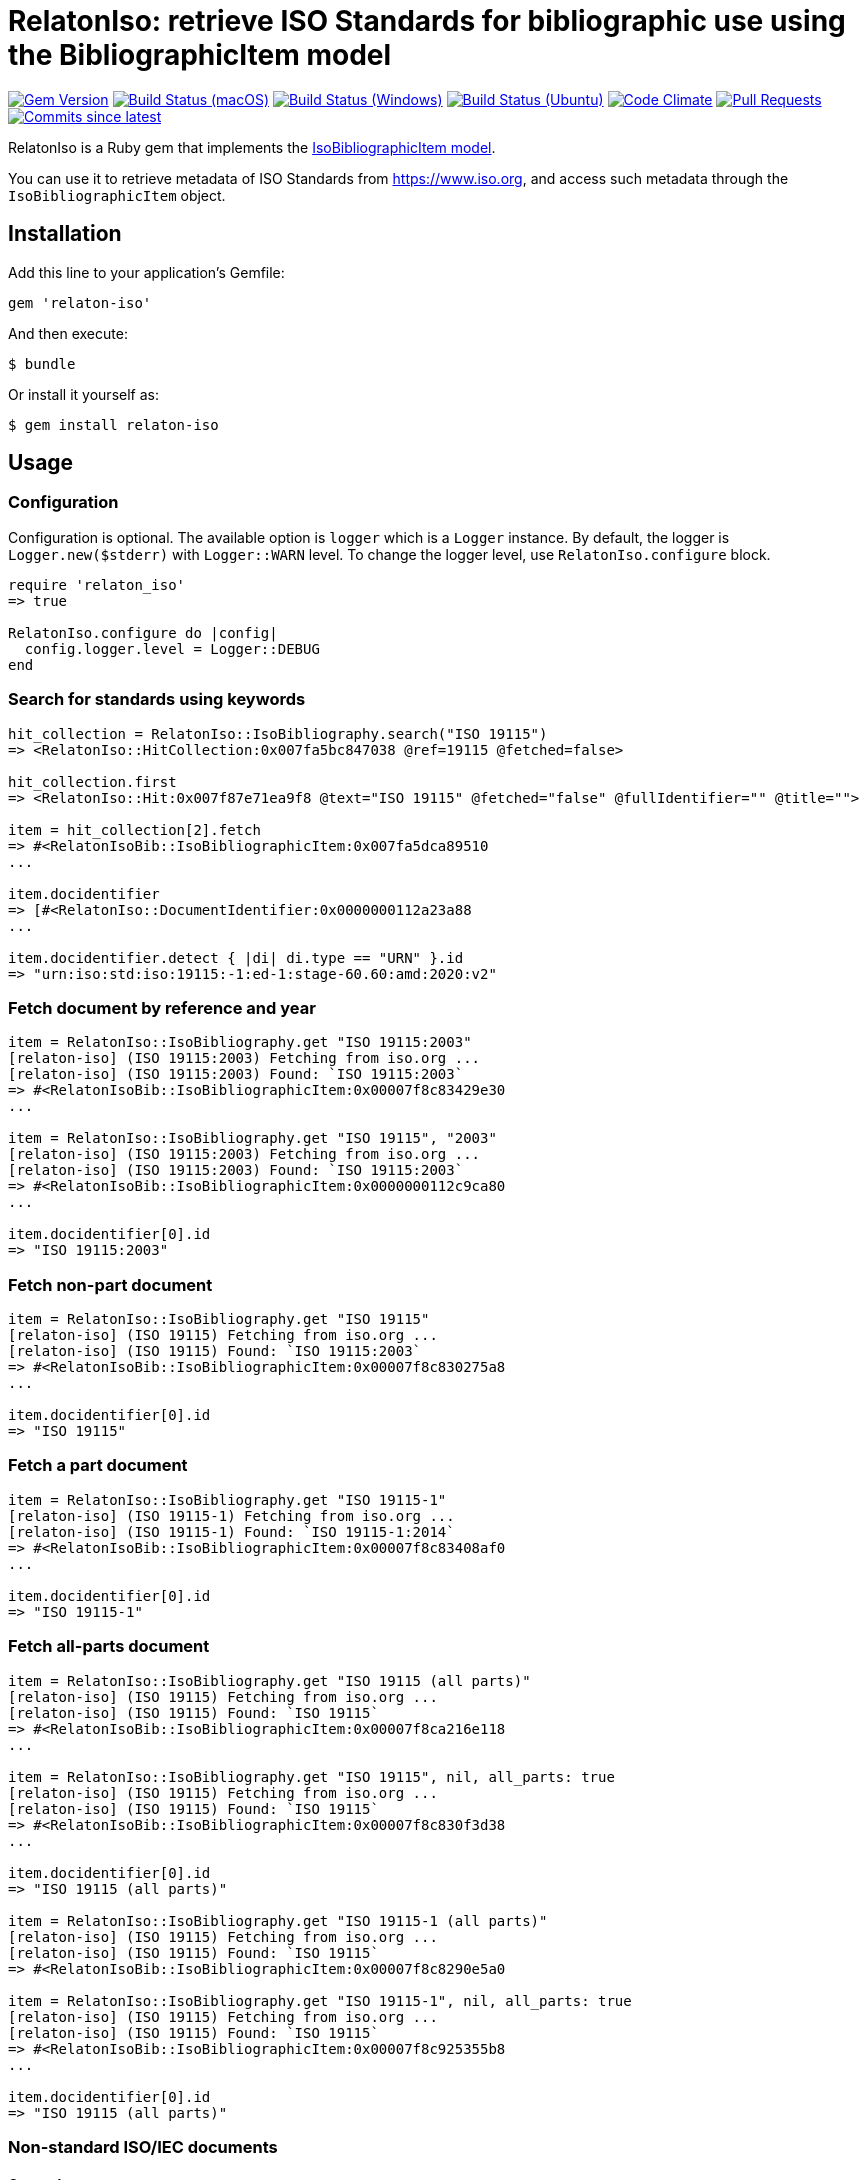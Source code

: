 = RelatonIso: retrieve ISO Standards for bibliographic use using the BibliographicItem model

image:https://img.shields.io/gem/v/relaton-iso.svg["Gem Version", link="https://rubygems.org/gems/relaton-iso"]
image:https://github.com/relaton/relaton-iso/workflows/macos/badge.svg["Build Status (macOS)", link="https://github.com/relaton/relaton-iso/actions?workflow=macos"]
image:https://github.com/relaton/relaton-iso/workflows/windows/badge.svg["Build Status (Windows)", link="https://github.com/relaton/relaton-iso/actions?workflow=windows"]
image:https://github.com/relaton/relaton-iso/workflows/ubuntu/badge.svg["Build Status (Ubuntu)", link="https://github.com/relaton/relaton-iso/actions?workflow=ubuntu"]
image:https://codeclimate.com/github/relaton/relaton-iso/badges/gpa.svg["Code Climate", link="https://codeclimate.com/github/metanorma/relaton-iso"]
image:https://img.shields.io/github/issues-pr-raw/relaton/relaton-iso.svg["Pull Requests", link="https://github.com/relaton/relaton-iso/pulls"]
image:https://img.shields.io/github/commits-since/relaton/relaton/latest.svg["Commits since latest",link="https://github.com/relaton/relaton/releases"]

RelatonIso is a Ruby gem that implements the https://github.com/metanorma/metanorma-model-iso#iso-bibliographic-item[IsoBibliographicItem model].

You can use it to retrieve metadata of ISO Standards from https://www.iso.org, and access such metadata through the `IsoBibliographicItem` object.

== Installation

Add this line to your application's Gemfile:

[source,ruby]
----
gem 'relaton-iso'
----

And then execute:

    $ bundle

Or install it yourself as:

    $ gem install relaton-iso

== Usage

=== Configuration

Configuration is optional. The available option is `logger` which is a `Logger` instance. By default, the logger is `Logger.new($stderr)` with `Logger::WARN` level. To change the logger level, use `RelatonIso.configure` block.

[source,ruby]
----
require 'relaton_iso'
=> true

RelatonIso.configure do |config|
  config.logger.level = Logger::DEBUG
end
----

=== Search for standards using keywords

[source,ruby]
----
hit_collection = RelatonIso::IsoBibliography.search("ISO 19115")
=> <RelatonIso::HitCollection:0x007fa5bc847038 @ref=19115 @fetched=false>

hit_collection.first
=> <RelatonIso::Hit:0x007f87e71ea9f8 @text="ISO 19115" @fetched="false" @fullIdentifier="" @title="">

item = hit_collection[2].fetch
=> #<RelatonIsoBib::IsoBibliographicItem:0x007fa5dca89510
...

item.docidentifier
=> [#<RelatonIso::DocumentIdentifier:0x0000000112a23a88
...

item.docidentifier.detect { |di| di.type == "URN" }.id
=> "urn:iso:std:iso:19115:-1:ed-1:stage-60.60:amd:2020:v2"
----

=== Fetch document by reference and year

[source,ruby]
----
item = RelatonIso::IsoBibliography.get "ISO 19115:2003"
[relaton-iso] (ISO 19115:2003) Fetching from iso.org ...
[relaton-iso] (ISO 19115:2003) Found: `ISO 19115:2003`
=> #<RelatonIsoBib::IsoBibliographicItem:0x00007f8c83429e30
...

item = RelatonIso::IsoBibliography.get "ISO 19115", "2003"
[relaton-iso] (ISO 19115:2003) Fetching from iso.org ...
[relaton-iso] (ISO 19115:2003) Found: `ISO 19115:2003`
=> #<RelatonIsoBib::IsoBibliographicItem:0x0000000112c9ca80
...

item.docidentifier[0].id
=> "ISO 19115:2003"
----

=== Fetch non-part document

[source,ruby]
----
item = RelatonIso::IsoBibliography.get "ISO 19115"
[relaton-iso] (ISO 19115) Fetching from iso.org ...
[relaton-iso] (ISO 19115) Found: `ISO 19115:2003`
=> #<RelatonIsoBib::IsoBibliographicItem:0x00007f8c830275a8
...

item.docidentifier[0].id
=> "ISO 19115"
----

=== Fetch a part document

[source,ruby]
----
item = RelatonIso::IsoBibliography.get "ISO 19115-1"
[relaton-iso] (ISO 19115-1) Fetching from iso.org ...
[relaton-iso] (ISO 19115-1) Found: `ISO 19115-1:2014`
=> #<RelatonIsoBib::IsoBibliographicItem:0x00007f8c83408af0
...

item.docidentifier[0].id
=> "ISO 19115-1"
----

=== Fetch all-parts document

[source,ruby]
----
item = RelatonIso::IsoBibliography.get "ISO 19115 (all parts)"
[relaton-iso] (ISO 19115) Fetching from iso.org ...
[relaton-iso] (ISO 19115) Found: `ISO 19115`
=> #<RelatonIsoBib::IsoBibliographicItem:0x00007f8ca216e118
...

item = RelatonIso::IsoBibliography.get "ISO 19115", nil, all_parts: true
[relaton-iso] (ISO 19115) Fetching from iso.org ...
[relaton-iso] (ISO 19115) Found: `ISO 19115`
=> #<RelatonIsoBib::IsoBibliographicItem:0x00007f8c830f3d38
...

item.docidentifier[0].id
=> "ISO 19115 (all parts)"

item = RelatonIso::IsoBibliography.get "ISO 19115-1 (all parts)"
[relaton-iso] (ISO 19115) Fetching from iso.org ...
[relaton-iso] (ISO 19115) Found: `ISO 19115`
=> #<RelatonIsoBib::IsoBibliographicItem:0x00007f8c8290e5a0

item = RelatonIso::IsoBibliography.get "ISO 19115-1", nil, all_parts: true
[relaton-iso] (ISO 19115) Fetching from iso.org ...
[relaton-iso] (ISO 19115) Found: `ISO 19115`
=> #<RelatonIsoBib::IsoBibliographicItem:0x00007f8c925355b8
...

item.docidentifier[0].id
=> "ISO 19115 (all parts)"
----

=== Non-standard ISO/IEC documents

==== General

ISO/IEC Directives and related documents are fetched from the `relaton-data-iso`
repository managed by the Relaton team.

The following PubID patterns are used to fetch particular documents.

==== ISO/IEC Directives in Parts

`ISO/IEC DIR 1 ISO SUP`::
ISO/IEC Directives, Consolidated ISO Supplement -- Procedures specific to ISO.
This is the undated reference.

`ISO/IEC DIR 1 ISO SUP:{yyyy}`::: Available edition years from 2003 (ed1) to 2023 (ed14).

`ISO/IEC DIR 1`::
ISO/IEC Directives, Part 1. This is the undated reference.

`ISO/IEC DIR 1 ISO`:: ISO-published version of "ISO/IEC Directives, Part 1".
`ISO/IEC DIR 1 ISO:{yyyy}`::: Edition years from 1986 (ed1) to 2023 (ed19).

`ISO/IEC DIR 1 IEC`:: IEC-published version of "ISO/IEC Directives, Part 1"
`ISO/IEC DIR 1 IEC:{yyyy}`::: Edition years from 1986 (ed1) to 2023 (ed19).

`ISO/IEC DIR 2`::
ISO/IEC Directives, Part 2. This is the undated reference.

`ISO/IEC DIR 2 ISO`:: ISO-published version of "ISO/IEC Directives, Part 2"
`ISO/IEC DIR 2 ISO:{yyyy}`::: Edition years from 1986 (ed1) to 2021 (ed9).

`ISO/IEC DIR 2 IEC`:: IEC-published version of "ISO/IEC Directives, Part 2"
`ISO/IEC DIR 2 IEC:{yyyy}`::: Edition years from 1986 (ed1) to 2021 (ed9).

`ISO/IEC DIR 3`::
ISO/IEC Directives, Part 3. This is the undated reference.
This is of historical interest, as originally ISO/IEC published the Directives
in 3 parts:
Part 1 "Procedures for the technical work",
Part 2 "Methodology for the development of International Standards",
Part 3 "Drafting and presentation of International Standards".
In the 2004 versions, Parts 1 and 2 merged into the new Part 1, and Part 3
was renamed as Part 2.

`ISO/IEC DIR 3:{yyyy}`::: Edition years: 1986 (ed1), 1989 (ed2), 1997 (ed3).


==== ISO/IEC Directives ISO Supplements related

`ISO/IEC DIR 1 ISO SUP`::
ISO/IEC Directives, Consolidated ISO Supplement -- Procedures specific to ISO.
This is the undated reference.

`ISO/IEC DIR 1 ISO SUP:{yyyy}`::: Available edition years from 2003 (ed1) to 2023 (ed14).


==== ISO/IEC Directives IEC Supplements related

`ISO/IEC DIR IEC SUP`::
ISO/IEC Directives, IEC Supplement -- Procedures specific to IEC.
This is the undated reference.

`ISO/IEC DIR IEC SUP:{yyyy}`::: Available edition years from 2009 (ed4) to 2023 (ed17).

`ISO/IEC DIR 1 + IEC SUP`::
The consolidated version of "ISO/IEC Directives, Part 1 + IEC Supplement -- Procedures specific to IEC".
This is the undated reference.

`ISO/IEC DIR 1 + IEC SUP:{yyyy}`::: Available edition years from 2016 (ed12) to 2023 (ed19).



==== ISO/IEC JTC 1 governance documents

`ISO/IEC JTC 1 DIR`::
ISO/IEC JTC 1 Directives. This is the undated reference. Notice that
these are "internal directives" of ISO/IEC JTC 1. This series existed
until 2007, after which it became "ISO/IEC Directives -- JTC 1 Supplement".

`ISO/IEC JTC 1 DIR:{yyyy}`::: Available edition years are:
2004 (5th Edition),
2005 (5th Edition, Version 1.0),
2006 (5th Edition, Version 2.0),
2007 (5th Edition, Version 3.0).

`ISO/IEC DIR JTC 1`::
ISO/IEC Directives, JTC 1 Supplement -- Procedures specific to JTC 1.
This is the undated reference.

`ISO/IEC DIR JTC 1:{yyyy}`:::
Available edition years from 2010 (ed1) to 2023 (ed12).

==== ISO/TC 184/SC 4 important N-documents

`ISO/TC 184/SC 4 N2412`::
ISO/TC 184/SC 4 Supplementary directives - Rules for the structure and drafting of SC 4 standards for industrial data. 2008-12-16.

`ISO/TC 184/SC 4 N2412`::
ISO/TC 184/SC 4 Supplementary directives - Rules for the structure and drafting of SC 4 standards for industrial data. 2020-07-31.

`ISO/TC 184/SC 4 N3500`::
ISO/TC 184/SC 4 Handbook -- SC 4 Supplement to ISO directives.
2020-08-09.


=== XML serialization

Possible options:

- *bibdata* - If true then wrapp item with _bibdata_ element and add _ext_ element.
- *note* - Array of hashes `{ text: "Note", type: "note" }`. These notes will be added to XML.

[source,ruby]
----
item.to_xml
=> "<bibitem id="ISO19115-1-2014" type="standard" schema-version="v1.2.1">
      <fetched>2022-12-04</fetched>
      <title type="title-intro" format="text/plain" language="en" script="Latn">Geographic information</title>
      <title type="title-main" format="text/plain" language="en" script="Latn">Metadata</title>
      ...
    </bibitem>"

item.to_xml bibdata: true
=> "<bibdata type="standard" schema-version="v1.2.1">
      <fetched>2022-12-04</fetched>
      <title type="title-intro" format="text/plain" language="en" script="Latn">Geographic information</title>
      ...
      <ext schema-version="v1.0.3">
        <doctype>international-standard</doctype>
        ...
      </ext>
    </bibdata>"

item.to_xml note: [{ text: "Note", type: "note" }]
=> "<bibitem id="ISO19115-1-2014" type="standard" schema-version="v1.2.1">
      ...
      <note format="text/plain" type="note">Note</note>
      ...
    </bibitem>"
----

=== Get specific language

[source,ruby]
----
item.title lang: 'en'
=> #<RelatonBib::TypedTitleStringCollection:0x0000000112783fd0
 @array=
  [#<RelatonBib::TypedTitleString:0x00000001138e2380
    @title=#<RelatonBib::FormattedString:0x0000000112d496b8 @content="Geographic information", @format="text/plain", @language=["en"], @script=["Latn"]>,
    @type="title-intro">,
   #<RelatonBib::TypedTitleString:0x00000001138e1f70
    @title=#<RelatonBib::FormattedString:0x0000000112d495c8 @content="Metadata", @format="text/plain", @language=["en"], @script=["Latn"]>,
    @type="title-main">,
   #<RelatonBib::TypedTitleString:0x00000001138e1d68
    @title=
     #<RelatonBib::FormattedString:0x0000000112d49488 @content="Geographic information – Metadata", @format="text/plain", @language=["en"], @script=["Latn"]>,
    @type="main">]>

item.title lang: 'fr'
=> #<RelatonBib::TypedTitleStringCollection:0x0000000113067458
 @array=
  [#<RelatonBib::TypedTitleString:0x00000001138e1c28
    @title=#<RelatonBib::FormattedString:0x0000000112d49438 @content="Information géographique", @format="text/plain", @language=["fr"], @script=["Latn"]>,
    @type="title-intro">,
   #<RelatonBib::TypedTitleString:0x00000001138e1b10
    @title=#<RelatonBib::FormattedString:0x0000000112d49398 @content="Métadonnées", @format="text/plain", @language=["fr"], @script=["Latn"]>,
    @type="title-main">,
   #<RelatonBib::TypedTitleString:0x00000001138e1908
    @title=
     #<RelatonBib::FormattedString:0x0000000112d491b8
      @content="Information géographique – Métadonnées",
      @format="text/plain",
      @language=["fr"],
      @script=["Latn"]>,
    @type="main">]>

item = RelatonIso::IsoBibliography.get "ISO 19115:2003"
[relaton-iso] (ISO 19115:2003) Fetching from iso.org ...
[relaton-iso] (ISO 19115:2003) Found: `ISO 19115:2003`
=> #<RelatonIsoBib::IsoBibliographicItem:0x00007fa8870b69e0

item.abstract lang: 'en'
=> #<RelatonBib::FormattedString:0x00007fa8870b4f78
 @content=
  "ISO 19115:2003 defines the schema required for describing geographic information ...",
 @format="text/plain",
 @language=["en"],
 @script=["Latn"]>
----

=== Typed links

Each ISO document has `src` type link and optional `obp`, `rss`, and `pub` link types.

[source,ruby]
----
item.link
=> [#<RelatonBib::TypedUri:0x0000000112d66c40
  @content=#<Addressable::URI:0x93d71c URI:https://www.iso.org/standard/26020.html>,
  @language=nil,
  @script=nil,
  @type="src">,
 #<RelatonBib::TypedUri:0x0000000112d66920
  @content=#<Addressable::URI:0x93d730 URI:https://www.iso.org/contents/data/standard/02/60/26020.detail.rss>,
  @language=nil,
  @script=nil,
  @type="rss">]
----

== Development

After checking out the repo, run `bin/setup` to install dependencies. Then, run `rake spec` to run the tests. You can also run `bin/console` for an interactive prompt that will allow you to experiment.

To install this gem onto your local machine, run `bundle exec rake install`. To release a new version, update the version number in `version.rb`, and then run `bundle exec rake release`, which will create a git tag for the version, push git commits and tags, and push the `.gem` file to [rubygems.org](https://rubygems.org).


== Exceptional Citations

This gem retrieves bibliographic descriptions of ISO documents by doing searches on the ISO website, http://www.iso.org, and screenscraping the document that matches the queried document identifier. The following documents are not returned as search results from the ISO website, and the gem returns manually generated references to them.

* `IEV`: used in the metanorma-iso gem to reference Electropedia entries generically. Is resolved to an "all parts" reference to IEC 60050, which in turn is resolved into the specific documents cited by their top-level clause.

== Contributing

Bug reports and pull requests are welcome on GitHub at https://github.com/metanorma/relaton-iso

== License

The gem is available as open source under the terms of the https://opensource.org/licenses/MIT[MIT license].
